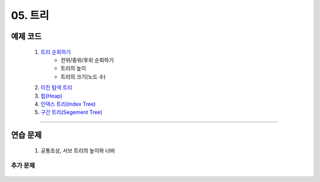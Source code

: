 ﻿========================================
05. 트리
========================================


예제 코드
========================================

    #. `트리 순회하기  <https://github.com/algocoding/lecture/blob/master/tree/src/TreeDemo.java>`_        
        - 전위/중위/후위 순회하기 
        - 트리의 높이
        - 트리의 크기(노드 수)
        
    #. `이진 탐색 트리 <https://github.com/algocoding/lecture/blob/master/tree/src/BST.java>`_ 
    
    #. `힙(Heap) <https://github.com/algocoding/lecture/blob/master/tree/src/Heap.java>`_        

    #. `인덱스 트리(Index Tree) <https://github.com/algocoding/lecture/blob/master/tree/src/IndexTreeDemo.java>`_        
    
    #. `구간 트리(Segement Tree) <https://github.com/algocoding/lecture/blob/master/tree/src/SegmentTree.java>`_        

----------

연습 문제
========================================
    
    #. 공통조상, 서브 트리의 높이와 너비

    
추가 문제
-------------------

    .. toctree::   
       :maxdepth: 1  
       :titlesonly:   
       
       practice        
        
..
    .. disqus::
        :disqus_identifier: master_page
